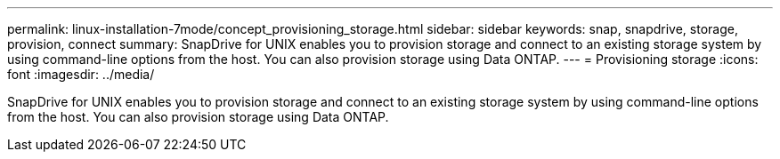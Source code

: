---
permalink: linux-installation-7mode/concept_provisioning_storage.html
sidebar: sidebar
keywords: snap, snapdrive, storage, provision, connect
summary: SnapDrive for UNIX enables you to provision storage and connect to an existing storage system by using command-line options from the host. You can also provision storage using Data ONTAP.
---
= Provisioning storage
:icons: font
:imagesdir: ../media/

[.lead]
SnapDrive for UNIX enables you to provision storage and connect to an existing storage system by using command-line options from the host. You can also provision storage using Data ONTAP.
